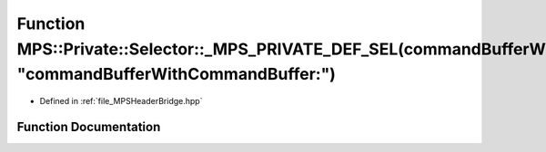 .. _exhale_function__m_p_s_header_bridge_8hpp_1a2653ae2eecded38bbccff4a3a4129ed2:

Function MPS::Private::Selector::_MPS_PRIVATE_DEF_SEL(commandBufferWithCommandBuffer_, "commandBufferWithCommandBuffer:")
=========================================================================================================================

- Defined in :ref:`file_MPSHeaderBridge.hpp`


Function Documentation
----------------------


.. doxygenfunction:: MPS::Private::Selector::_MPS_PRIVATE_DEF_SEL(commandBufferWithCommandBuffer_, "commandBufferWithCommandBuffer:")
   :project: MPSCPP